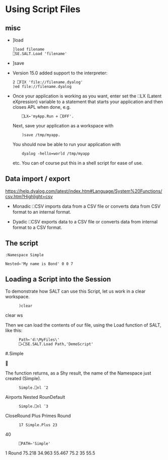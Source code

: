 * Using Script Files
** misc
    - ]load 
      #+BEGIN_SRC dyalog
        ]load filename
        ⎕SE.SALT.Load 'filename'      
      #+END_SRC
      
    - ]save

    - Version 15.0 added support to the interpreter:
      #+BEGIN_SRC dyalog
        2 ⎕FIX 'file://filename.dyalog'
        )ed file://filename.dyalog
      #+END_SRC

    - Once your application is working as you want, enter set the ⎕LX (Latent
      eXpression) variable to a statement that starts your application and then
      closes APL when done, e.g.
      :     ⎕LX←'myApp.Run ⋄ ⎕OFF'.

      Next, save your application as a workspace with
      :     )save /tmp/myapp.

      You should now be able to run your application with
      :     dyalog -hello=world /tmp/myapp
      etc. You can of course put this in a shell script for ease of
      use.

    

** Data import / export
   https://help.dyalog.com/latest/index.htm#Language/System%20Functions/csv.htm?Highlight=csv   
   - Monadic ⎕CSV imports data from a CSV file or converts data from CSV format to
     an internal format.

   - Dyadic ⎕CSV exports data to a CSV file or converts data from internal format
     to a CSV format.

** The script
   #+BEGIN_SRC text
     :Namespace Simple

     Nested←'My name is Bond' 0 0 7
   #+END_SRC

** Loading a Script into the Session

To demonstrate how SALT can use this Script, let us work in a clear workspace.

:       )clear
clear ws

Then we can load the contents of our file, using the Load function of SALT, like
this:

:       Path←'d:\MyFiles\'
:       ⎕←⎕SE.SALT.Load Path,'DemoScript'
#.Simple



The function returns, as a Shy result, the name of the Namespace just created
(Simple).

:       Simple.⎕nl ¯2
Airports Nested RounDefault

:       Simple.⎕nl ¯3
CloseRound Plus Primes Round

:       17 Simple.Plus 23
40

:       ⎕PATH←'Simple'
1 Round 75.218 34.963 55.467
75.2 35 55.5

